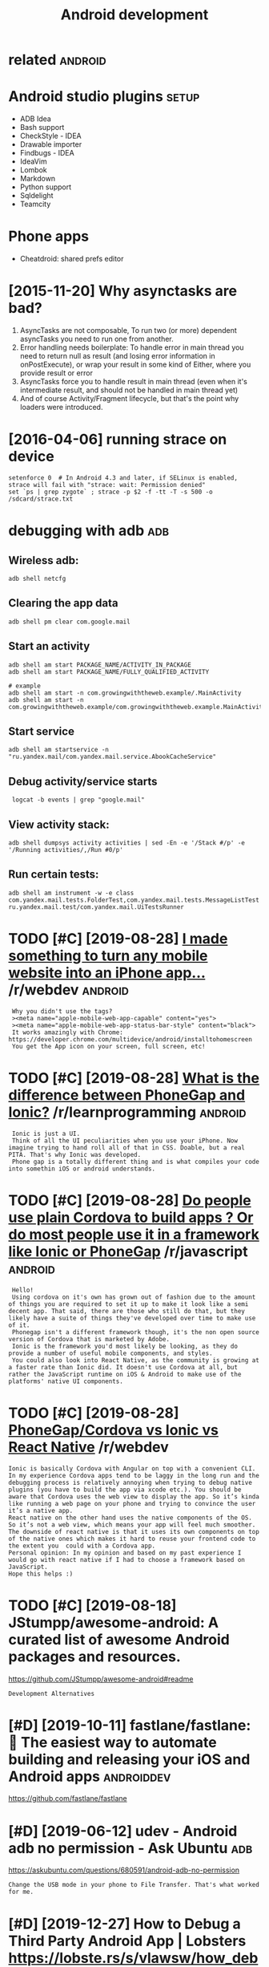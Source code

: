 #+title: Android development
#+logseq_graph: false
#+filetags: androiddev

* related                                                           :android:
:PROPERTIES:
:ID:       rltd
:END:

* Android studio plugins                                              :setup:
:PROPERTIES:
:ID:       ndrdstdplgns
:END:
- ADB Idea
- Bash support
- CheckStyle - IDEA
- Drawable importer
- Findbugs - IDEA
- IdeaVim
- Lombok
- Markdown
- Python support
- Sqldelight
- Teamcity


* Phone apps
:PROPERTIES:
:ID:       phnpps
:END:
- Cheatdroid: shared prefs editor

* [2015-11-20] Why asynctasks are bad?
:PROPERTIES:
:ID:       whysynctsksrbd
:END:
1. AsyncTasks are not composable, To run two (or more) dependent asyncTasks you need to run one from another.
2. Error handling needs boilerplate: To handle error in main thread you need to return null as result (and losing error information in onPostExecute), or wrap your result in some kind of Either, where you provide result or error
3. AsyncTasks force you to handle result in main thread (even when it's intermediate result, and should not be handled in main thread yet)
4. And of course Activity/Fragment lifecycle, but that's the point why loaders were introduced.
* [2016-04-06] running strace on device
:PROPERTIES:
:ID:       rnnngstrcndvc
:END:
: setenforce 0  # In Android 4.3 and later, if SELinux is enabled, strace will fail with "strace: wait: Permission denied"
: set `ps | grep zygote` ; strace -p $2 -f -tt -T -s 500 -o /sdcard/strace.txt
* debugging with adb                                                    :adb:
:PROPERTIES:
:ID:       dbggngwthdb
:END:
** Wireless adb:
:PROPERTIES:
:ID:       wrlssdb
:END:
: adb shell netcfg
** Clearing the app data
:PROPERTIES:
:ID:       clrngthppdt
:END:
: adb shell pm clear com.google.mail
** Start an activity
:PROPERTIES:
:ID:       strtnctvty
:END:
: adb shell am start PACKAGE_NAME/ACTIVITY_IN_PACKAGE
: adb shell am start PACKAGE_NAME/FULLY_QUALIFIED_ACTIVITY
: 
: # example
: adb shell am start -n com.growingwiththeweb.example/.MainActivity
: adb shell am start -n com.growingwiththeweb.example/com.growingwiththeweb.example.MainActivity

** Start service
:PROPERTIES:
:ID:       strtsrvc
:END:
: adb shell am startservice -n "ru.yandex.mail/com.yandex.mail.service.AbookCacheService"

** Debug activity/service starts
:PROPERTIES:
:ID:       dbgctvtysrvcstrts
:END:
:  logcat -b events | grep "google.mail"

** View activity stack:
:PROPERTIES:
:ID:       vwctvtystck
:END:
: adb shell dumpsys activity activities | sed -En -e '/Stack #/p' -e '/Running activities/,/Run #0/p'

** Run certain tests:
:PROPERTIES:
:ID:       rncrtntsts
:END:
: adb shell am instrument -w -e class com.yandex.mail.tests.FolderTest,com.yandex.mail.tests.MessageListTest ru.yandex.mail.test/com.yandex.mail.UiTestsRunner
* TODO [#C] [2019-08-28] [[https://reddit.com/r/webdev/comments/3allbf/i_made_something_to_turn_any_mobile_website_into/csdvqf4/][I made something to turn any mobile website into an iPhone app...]] /r/webdev :android:
:PROPERTIES:
:ID:       srddtcmrwbdvcmmntsllbfmdstrnnymblwbstntnphnpprwbdv
:END:
:  Why you didn't use the tags?
:  ><meta name="apple-mobile-web-app-capable" content="yes">
:  ><meta name="apple-mobile-web-app-status-bar-style" content="black">
:  It works amazingly with Chrome: https://developer.chrome.com/multidevice/android/installtohomescreen
:  You get the App icon on your screen, full screen, etc!
* TODO [#C] [2019-08-28] [[https://reddit.com/r/learnprogramming/comments/4cah35/what_is_the_difference_between_phonegap_and_ionic/d1gvba6/][What is the difference between PhoneGap and Ionic?]] /r/learnprogramming :android:
:PROPERTIES:
:ID:       srddtcmrlrnprgrmmngcmmntsbtwnphngpndncrlrnprgrmmng
:END:
:  Ionic is just a UI.
:  Think of all the UI peculiarities when you use your iPhone. Now imagine trying to hand roll all of that in CSS. Doable, but a real PITA. That's why Ionic was developed.
:  Phone gap is a totally different thing and is what compiles your code into somethin iOS or android understands.
* TODO [#C] [2019-08-28] [[https://reddit.com/r/javascript/comments/4f5cgc/do_people_use_plain_cordova_to_build_apps_or_do/d262u2o/][Do people use plain Cordova to build apps ? Or do most people use it in a framework like Ionic or PhoneGap]] /r/javascript :android:
:PROPERTIES:
:ID:       srddtcmrjvscrptcmmntsfcgcnfrmwrklkncrphngprjvscrpt
:END:
:  Hello!
:  Using cordova on it's own has grown out of fashion due to the amount of things you are required to set it up to make it look like a semi decent app. That said, there are those who still do that, but they likely have a suite of things they've developed over time to make use of it.
:  Phonegap isn't a different framework though, it's the non open source version of Cordova that is marketed by Adobe.
:  Ionic is the framework you'd most likely be looking, as they do provide a number of useful mobile components, and styles.
:  You could also look into React Native, as the community is growing at a faster rate than Ionic did. It doesn't use Cordova at all, but rather the JavaScript runtime on iOS & Android to make use of the platforms' native UI components.
* TODO [#C] [2019-08-28] [[https://reddit.com/r/webdev/comments/90dnnz/phonegapcordova_vs_ionic_vs_react_native/e2pp3rd/][PhoneGap/Cordova vs Ionic vs React Native]] /r/webdev
:PROPERTIES:
:ID:       srddtcmrwbdvcmmntsdnnzphnhngpcrdvvsncvsrctntvrwbdv
:END:
: Ionic is basically Cordova with Angular on top with a convenient CLI. In my experience Cordova apps tend to be laggy in the long run and the debugging process is relatively annoying when trying to debug native plugins (you have to build the app via xcode etc.). You should be aware that Cordova uses the web view to display the app. So it’s kinda like running a web page on your phone and trying to convince the user it’s a native app.
: React native on the other hand uses the native components of the OS. So it’s not a web view, which means your app will feel much smoother. The downside of react native is that it uses its own components on top of the native ones which makes it hard to reuse your frontend code to the extent you  could with a Cordova app.
: Personal opinion: In my opinion and based on my past experience I would go with react native if I had to choose a framework based on JavaScript.
: Hope this helps :)
* TODO [#C] [2019-08-18] JStumpp/awesome-android: A curated list of awesome Android packages and resources.
:PROPERTIES:
:ID:       jstmppwsmndrdcrtdlstfwsmndrdpckgsndrsrcs
:END:
https://github.com/JStumpp/awesome-android#readme
: Development Alternatives
* [#D] [2019-10-11] fastlane/fastlane: 🚀 The easiest way to automate building and releasing your iOS and Android apps :androiddev:
:PROPERTIES:
:ID:       fstlnfstlnthsstwyttmtbldngndrlsngyrsndndrdpps
:END:
https://github.com/fastlane/fastlane

* [#D] [2019-06-12] udev - Android adb no permission - Ask Ubuntu       :adb:
:PROPERTIES:
:ID:       dvndrddbnprmssnskbnt
:END:
https://askubuntu.com/questions/680591/android-adb-no-permission
: Change the USB mode in your phone to File Transfer. That's what worked for me.
* [#D] [2019-12-27] How to Debug a Third Party Android App | Lobsters https://lobste.rs/s/vlawsw/how_debug_third_party_android_app
:PROPERTIES:
:ID:       hwtdbgthrdprtyndrdpplbstrsvlwswhwdbgthrdprtyndrdpp
:END:

* [#C] [2021-01-11] [[https://github.com/jonasoreland/runnerup/issues/999][Allow using a different directory than Documents for local storage · Issue 999 · jonasoreland/runnerup]] :androiddev:
:PROPERTIES:
:ID:       sgthbcmjnsrlndrnnrpsssllwtsfrlclstrgssjnsrlndrnnrp
:END:
: The problem is scooped storage in newer Android versions. An app only has access to its specific directories.
: With older Android than 10 it is possible.
: This piece of code need to be changed when targeting Android 111 (before next fall) as getExternalStoragePublicDirectory() is not supported then.
